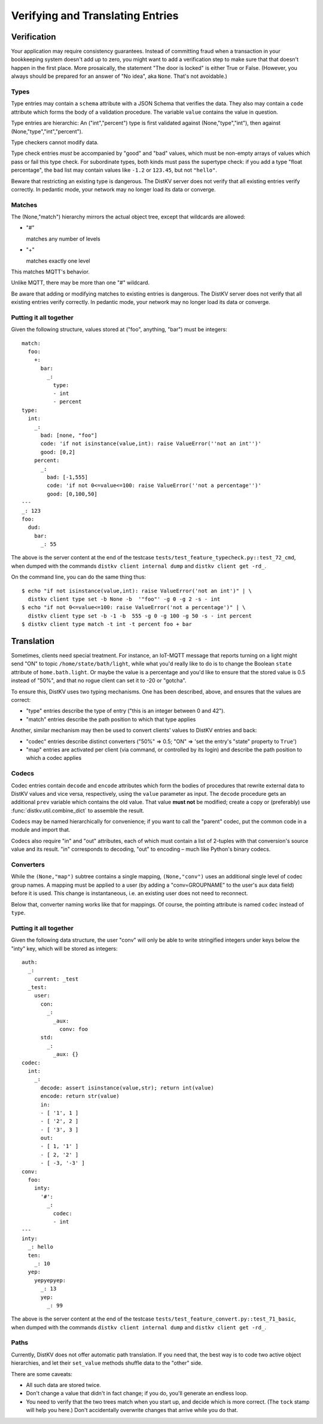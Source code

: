 =================================
Verifying and Translating Entries
=================================

++++++++++++
Verification
++++++++++++

Your application may require consistency guarantees. Instead of committing
fraud when a transaction in your bookkeeping system doesn't add up to zero,
you might want to add a verification step to make sure that that doesn't
happen in the first place. More prosaically, the statement "The door is
locked" is either True or False. (However, you always should be prepared
for an answer of "No idea", aka ``None``. That's not avoidable.)


Types
=====

Type entries may contain a ``schema`` attribute with a JSON Schema that
verifies the data. They also may contain a ``code`` attribute which forms
the body of a validation procedure. The variable ``value`` contains the
value in question.

Type entries are hierarchic: An ("int","percent") type is first validated
against (None,"type","int"), then against (None,"type","int","percent").

Type checkers cannot modify data.

Type check entries *must* be accompanied by "good" and "bad" values, which
must be non-empty arrays of values which pass or fail this type check. For
subordinate types, both kinds must pass the supertype check: if you
add a type "float percentage", the ``bad`` list may contain values like ``-1.2`` or
``123.45``, but not ``"hello"``.

Beware that restricting an existing type is dangerous. The DistKV server
does not verify that all existing entries verify correctly.
In pedantic mode, your network may no longer load its data or converge.


Matches
=======

The (None,"match") hierarchy mirrors the actual object tree, except that
wildcards are allowed:

* "#"

  matches any number of levels

* "+"

  matches exactly one level

This matches MQTT's behavior.

Unlike MQTT, there may be more than one "#" wildcard.

Be aware that adding or modifying matches to existing entries is dangerous.
The DistKV server does not verify that all existing entries verify correctly.
In pedantic mode, your network may no longer load its data or converge.


Putting it all together
=======================

Given the following structure, values stored at ("foo", anything, "bar")
must be integers::

    match:
      foo:
        +:
          bar:
            _:
              type:
              - int
              - percent
    type:
      int:
        _:
          bad: [none, "foo"]
          code: 'if not isinstance(value,int): raise ValueError(''not an int'')'
          good: [0,2]
        percent:
          _:
            bad: [-1,555]
            code: 'if not 0<=value<=100: raise ValueError(''not a percentage'')'
            good: [0,100,50]
    ---
    _: 123
    foo:
      dud:
        bar:
          _: 55

The above is the server content at the end of the testcase
``tests/test_feature_typecheck.py::test_72_cmd``, when
dumped with the commands ``distkv client internal dump`` and
``distkv client get -rd_``.

On the command line, you can do the same thing thus::

    $ echo "if not isinstance(value,int): raise ValueError('not an int')" | \
      distkv client type set -b None -b  '"foo"' -g 0 -g 2 -s - int
    $ echo "if not 0<=value<=100: raise ValueError('not a percentage')" | \
      distkv client type set -b -1 -b  555 -g 0 -g 100 -g 50 -s - int percent
    $ distkv client type match -t int -t percent foo + bar

+++++++++++
Translation
+++++++++++

Sometimes, clients need special treatment. For instance, an IoT-MQTT message
that reports turning on a light might send "ON" to topic
``/home/state/bath/light``, while what you'd really like to do is to change
the Boolean ``state`` attribute of ``home.bath.light``. Or maybe the value
is a percentage and you'd like to ensure that the stored value is 0.5
instead of "50%", and that no rogue client can set it to -20 or "gotcha".

To ensure this, DistKV uses two typing mechanisms. One has been described,
above, and ensures that the values are correct:

* "type" entries describe the type of entry ("this is an integer between 0
  and 42").

* "match" entries describe the path position to which that type applies

Another, similar mechanism may then be used to convert clients' values to
DistKV entries and back:

* "codec" entries describe distinct converters ("50%" => 0.5; "ON" => 'set
  the entry's "state" property to ``True``')

* "map" entries are activated per client (via command, or controlled by its
  login) and describe the path position to which a codec applies


Codecs
======

Codec entries contain ``decode`` and ``encode`` attributes which form the
bodies of procedures that rewrite external data to DistKV values and vice
versa, respectively, using the ``value`` parameter as input. The ``decode``
procedure gets an additional ``prev`` variable which contains the old
value. That value **must not** be modified; create a copy or (preferably)
use :func:`distkv.util.combine_dict` to assemble the result.

Codecs may be named hierarchically for convenience; if you want to
call the "parent" codec, put the common code in a module and import that.

Codecs also require "in" and "out" attributes, each of which must contain a list
of 2-tuples with that conversion's source value and its result. "in"
corresponds to decoding, "out" to encoding – much like Python's binary
codecs.


Converters
==========

While the ``(None,"map")`` subtree contains a single mapping, ``(None,"conv")``
uses an additional single level of codec group names. A mapping must be
applied to a user (by adding a "conv=GROUPNAME" to the user's aux data
field) before it is used. This change is instantaneous, i.e. an existing
user does not need to reconnect.

Below that, converter naming works like that for mappings. Of course, the
pointing attribute is named ``codec`` instead of ``type``.


Putting it all together
=======================

Given the following data structure, the user "conv" will only be able to
write stringified integers under keys below the "inty" key, which will be
stored as integers::


    auth:
      _:
        current: _test
      _test:
        user:
          con:
            _:
              _aux:
                conv: foo
          std:
            _:
              _aux: {}
    codec:
      int:
        _:
          decode: assert isinstance(value,str); return int(value)
          encode: return str(value)
          in:
          - [ '1', 1 ]
          - [ '2', 2 ]
          - [ '3', 3 ]
          out:
          - [ 1, '1' ]
          - [ 2, '2' ]
          - [ -3, '-3' ]
    conv:
      foo:
        inty:
          '#':
            _:
              codec:
              - int
    ---
    inty:
      _: hello
      ten:
        _: 10
      yep:
        yepyepyep:
          _: 13
          yep:
            _: 99
    

The above is the server content at the end of the testcase
``tests/test_feature_convert.py::test_71_basic``, when
dumped with the commands ``distkv client internal dump`` and
``distkv client get -rd_``.

Paths
=====

Currently, DistKV does not offer automatic path translation. If you need
that, the best way is to code two active object hierarchies, and
let their ``set_value`` methods shuffle data to the "other" side.

There are some caveats:

* All such data are stored twice.

* Don't change a value that didn't in fact change; if you do, you'll
  generate an endless loop.

* You need to verify that the two trees match when you start up, and decide
  which is more correct. (The ``tock`` stamp will help you here.) Don't
  accidentally overwrite changes that arrive while you do that.

